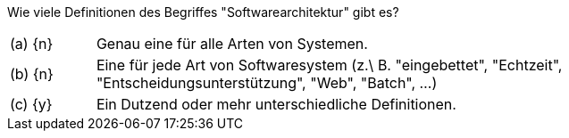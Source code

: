 // tag::DE[]
Wie viele Definitionen des Begriffes "Softwarearchitektur" gibt es?



[stripes=none, frame=none, grid=rows, cols="1a,8"]
|===

| (a) {n}
| Genau eine für alle Arten von Systemen.

| (b) {n}
| Eine für jede Art von Softwaresystem (z.\ B. "eingebettet", "Echtzeit", "Entscheidungsunterstützung", "Web", "Batch", …)

| (c) {y}
| Ein Dutzend oder mehr unterschiedliche Definitionen.

|===

// end::DE[]

// tag::EN[]

// end::EN[]


